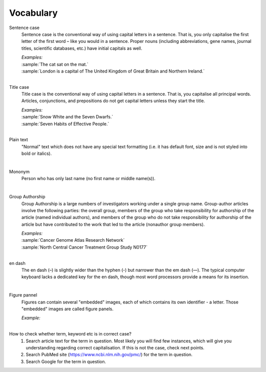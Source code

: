 
Vocabulary
==========

.. _sentence_case:

Sentence case
	Sentence case is the conventional way of using capital letters in a sentence. That is, you only capitalise the first letter of the first word – like you would in a sentence. Proper nouns (including abbreviations, gene names, journal titles, scientific databases, etc.) have initial capitals as well.

	| `Examples:`
	| :sample:`The cat sat on the mat.`
	| :sample:`London is a capital of The United Kingdom of Great Britain and Northern Ireland.`
	|

.. _title_case:

Title case
	Title case is the conventional way of using capital letters in a sentence. That is, you capitalise all principal words. Articles, conjunctions, and prepositions do not get capital letters unless they start the title.

	| `Examples:`
	| :sample:`Snow White and the Seven Dwarfs.`
	| :sample:`Seven Habits of Effective People.`
	|

.. _plain_text:

Plain text
	"Normal" text which does not have any special text formatting (i.e. it has default font, size and is not styled into bold or italics).

|

.. _mononym:

Mononym
	Person who has only last name (no first name or middle name(s)).

|

.. _group_authorship:

Group Authorship
	Group Authorship is a large numbers of investigators working under a single group name. Group-author articles involve the following parties: the overall group, members of the group who take responsibility for authorship of the article (named individual authors), and members of the group who do not take responsibility for authorship of the article but have contributed to the work that led to the article (nonauthor group members).

	| `Examples:`
	| :sample:`Cancer Genome Atlas Research Network`
	| :sample:`North Central Cancer Treatment Group Study N0177`
	|

.. _en_dash:

en dash
	The en dash (–) is slightly wider than the hyphen (-) but narrower than the em dash (—). The typical computer keyboard lacks a 	dedicated key for the en dash, though most word processors provide a means for its insertion.

|

.. _figure_pannel:

Figure pannel
	Figures can contain several "embedded" images, each of which contains its own identifier - a letter. Those "embedded" images are called figure panels.

	| `Example:`

	.. image:: /_static/html_figure_panels.png
   		:alt: One affiliation for all authors
   	|

.. _large_tables:
	Applicable to Supplementary materials only! 
	Tables which span across 2 or more pages. Tables which fit into 2 pages should be published as PDF for convenient printing, whilst large tables should be published as Excel (.xlsx) or Word (.docx) documents. See more information in :ref:`Large tables check<large_tables_check>`

.. _correct_case_check:

How to check whether term, keyword etc is in correct case?
	1. Search article text for the term in question. Most likely you will find few instances, which will give you understanding regarding correct capitalisation. If this is not the case, check next points.
	2. Search PubMed site (https://www.ncbi.nlm.nih.gov/pmc/) for the term in question.
	3. Search Google for the term in question.

